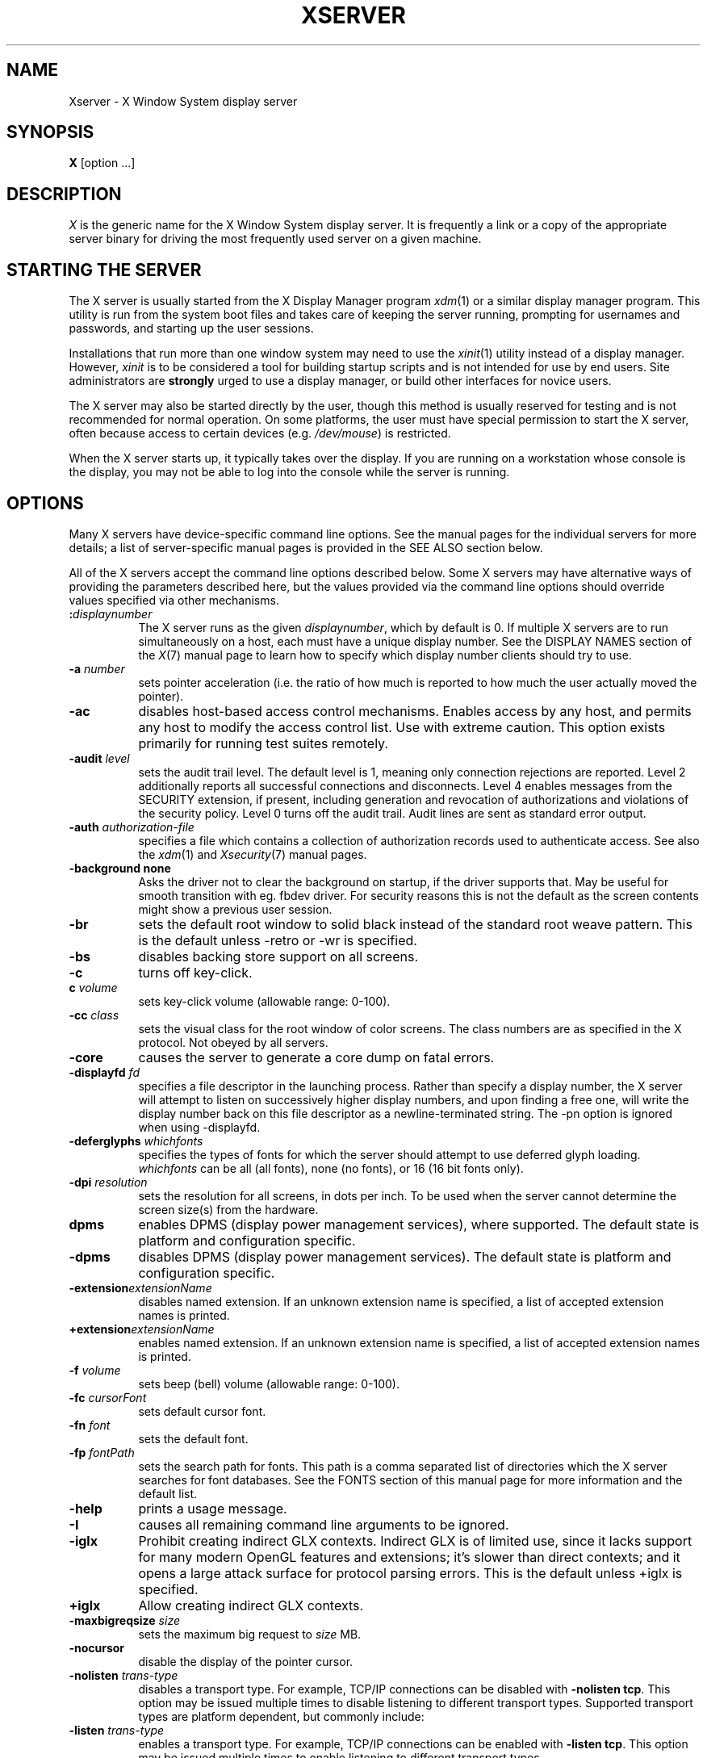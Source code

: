 '\" t
.\"
.\" Copyright 1984 - 1991, 1993, 1994, 1998  The Open Group
.\"
.\" Permission to use, copy, modify, distribute, and sell this software and its
.\" documentation for any purpose is hereby granted without fee, provided that
.\" the above copyright notice appear in all copies and that both that
.\" copyright notice and this permission notice appear in supporting
.\" documentation.
.\"
.\" The above copyright notice and this permission notice shall be included
.\" in all copies or substantial portions of the Software.
.\"
.\" THE SOFTWARE IS PROVIDED "AS IS", WITHOUT WARRANTY OF ANY KIND, EXPRESS
.\" OR IMPLIED, INCLUDING BUT NOT LIMITED TO THE WARRANTIES OF
.\" MERCHANTABILITY, FITNESS FOR A PARTICULAR PURPOSE AND NONINFRINGEMENT.
.\" IN NO EVENT SHALL THE OPEN GROUP BE LIABLE FOR ANY CLAIM, DAMAGES OR
.\" OTHER LIABILITY, WHETHER IN AN ACTION OF CONTRACT, TORT OR OTHERWISE,
.\" ARISING FROM, OUT OF OR IN CONNECTION WITH THE SOFTWARE OR THE USE OR
.\" OTHER DEALINGS IN THE SOFTWARE.
.\"
.\" Except as contained in this notice, the name of The Open Group shall
.\" not be used in advertising or otherwise to promote the sale, use or
.\" other dealings in this Software without prior written authorization
.\" from The Open Group.
.\" $XFree86: xc/programs/Xserver/Xserver.man,v 3.31 2004/01/10 22:27:46 dawes Exp $
.\" shorthand for double quote that works everywhere.
.ds q \N'34'
.TH XSERVER 1 "xorg-server 1.19.6" "X Version 11"
.SH NAME
Xserver \- X Window System display server
.SH SYNOPSIS
.B X
[option ...]
.SH DESCRIPTION
.I X
is the generic name for the X Window System display server.  It is
frequently a link or a copy of the appropriate server binary for
driving the most frequently used server on a given machine.
.SH "STARTING THE SERVER"
The X server is usually started from the X Display Manager program
\fIxdm\fP(1) or a similar display manager program.
This utility is run from the system boot files and takes care of keeping
the server running, prompting for usernames and passwords, and starting up
the user sessions.
.PP
Installations that run more than one window system may need to use the
\fIxinit\fP(1) utility instead of a display manager.  However, \fIxinit\fP is
to be considered a tool for building startup scripts and is not
intended for use by end users.  Site administrators are \fBstrongly\fP
urged to use a display manager, or build other interfaces for novice users.
.PP
The X server may also be started directly by the user, though this
method is usually reserved for testing and is not recommended for
normal operation.  On some platforms, the user must have special
permission to start the X server, often because access to certain
devices (e.g. \fI/dev/mouse\fP) is restricted.
.PP
When the X server starts up, it typically takes over the display.  If
you are running on a workstation whose console is the display, you may
not be able to log into the console while the server is running.
.SH OPTIONS
Many X servers have device-specific command line options.  See the manual
pages for the individual servers for more details; a list of
server-specific manual pages is provided in the SEE ALSO section below.
.PP
All of the X servers accept the command line options described below.
Some X servers may have alternative ways of providing the parameters
described here, but the values provided via the command line options
should override values specified via other mechanisms.
.TP 8
.B :\fIdisplaynumber\fP
The X server runs as the given \fIdisplaynumber\fP, which by default is 0.
If multiple X servers are to run simultaneously on a host, each must have
a unique display number.  See the DISPLAY
NAMES section of the \fIX\fP(7) manual page to learn how to
specify which display number clients should try to use.
.TP 8
.B \-a \fInumber\fP
sets pointer acceleration (i.e. the ratio of how much is reported to how much
the user actually moved the pointer).
.TP 8
.B \-ac
disables host-based access control mechanisms.  Enables access by any host,
and permits any host to modify the access control list.
Use with extreme caution.
This option exists primarily for running test suites remotely.
.TP 8
.B \-audit \fIlevel\fP
sets the audit trail level.  The default level is 1, meaning only connection
rejections are reported.  Level 2 additionally reports all successful
connections and disconnects.  Level 4 enables messages from the
SECURITY extension, if present, including generation and revocation of
authorizations and violations of the security policy.
Level 0 turns off the audit trail.
Audit lines are sent as standard error output.
.TP 8
.B \-auth \fIauthorization-file\fP
specifies a file which contains a collection of authorization records used
to authenticate access.  See also the \fIxdm\fP(1) and
\fIXsecurity\fP(7) manual pages.
.TP 8
.BI \-background\ none
Asks the driver not to clear the background on startup, if the driver supports that.
May be useful for smooth transition with eg. fbdev driver.
For security reasons this is not the default as the screen contents might
show a previous user session.
.TP 8
.B \-br
sets the default root window to solid black instead of the standard root weave
pattern.   This is the default unless -retro or -wr is specified.
.TP 8
.B \-bs
disables backing store support on all screens.
.TP 8
.B \-c
turns off key-click.
.TP 8
.B c \fIvolume\fP
sets key-click volume (allowable range: 0-100).
.TP 8
.B \-cc \fIclass\fP
sets the visual class for the root window of color screens.
The class numbers are as specified in the X protocol.
Not obeyed by all servers.
.TP 8
.B \-core
causes the server to generate a core dump on fatal errors.
.TP 8
.B \-displayfd \fIfd\fP
specifies a file descriptor in the launching process.  Rather than specify
a display number, the X server will attempt to listen on successively higher
display numbers, and upon finding a free one, will write the display number back
on this file descriptor as a newline-terminated string.  The \-pn option is
ignored when using \-displayfd.
.TP 8
.B \-deferglyphs \fIwhichfonts\fP
specifies the types of fonts for which the server should attempt to use
deferred glyph loading.  \fIwhichfonts\fP can be all (all fonts),
none (no fonts), or 16 (16 bit fonts only).
.TP 8
.B \-dpi \fIresolution\fP
sets the resolution for all screens, in dots per inch.
To be used when the server cannot determine the screen size(s) from the
hardware.
.TP 8
.B dpms
enables DPMS (display power management services), where supported.  The
default state is platform and configuration specific.
.TP 8
.B \-dpms
disables DPMS (display power management services).  The default state
is platform and configuration specific.
.TP 8
.BI \-extension extensionName
disables named extension.   If an unknown extension name is specified,
a list of accepted extension names is printed.
.TP 8
.BI +extension extensionName
enables named extension.   If an unknown extension name is specified,
a list of accepted extension names is printed.
.TP 8
.B \-f \fIvolume\fP
sets beep (bell) volume (allowable range: 0-100).
.TP 8
.B \-fc \fIcursorFont\fP
sets default cursor font.
.TP 8
.B \-fn \fIfont\fP
sets the default font.
.TP 8
.B \-fp \fIfontPath\fP
sets the search path for fonts.  This path is a comma separated list
of directories which the X server searches for font databases.
See the FONTS section of this manual page for more information and the default
list.
.TP 8
.B \-help
prints a usage message.
.TP 8
.B \-I
causes all remaining command line arguments to be ignored.
.TP 8
.B \-iglx
Prohibit creating indirect GLX contexts.  Indirect GLX is of limited use,
since it lacks support for many modern OpenGL features and extensions;
it's slower than direct contexts; and it opens a large attack surface for
protocol parsing errors.
This is the default unless +iglx is specified.
.TP 8
.B +iglx
Allow creating indirect GLX contexts.
.TP 8
.B \-maxbigreqsize \fIsize\fP
sets the maximum big request to
.I size
MB.
.TP 8
.B \-nocursor
disable the display of the pointer cursor.
.TP 8
.B \-nolisten \fItrans-type\fP
disables a transport type.  For example, TCP/IP connections can be disabled
with
.BR "\-nolisten tcp" .
This option may be issued multiple times to disable listening to different
transport types.
Supported transport types are platform dependent, but commonly include:
.TS
l l.
tcp     TCP over IPv4 or IPv6
inet    TCP over IPv4 only
inet6   TCP over IPv6 only
unix    UNIX Domain Sockets
local   Platform preferred local connection method
.TE
.TP 8
.B \-listen \fItrans-type\fP
enables a transport type.  For example, TCP/IP connections can be enabled
with
.BR "\-listen tcp" .
This option may be issued multiple times to enable listening to different
transport types.
.TP 8
.B \-noreset
prevents a server reset when the last client connection is closed.  This
overrides a previous
.B \-terminate
command line option.
.TP 8
.B \-p \fIminutes\fP
sets screen-saver pattern cycle time in minutes.
.TP 8
.B \-pn
permits the server to continue running if it fails to establish all of
its well-known sockets (connection points for clients), but
establishes at least one.  This option is set by default.
.TP 8
.B \-nopn
causes the server to exit if it fails to establish all of its well-known
sockets (connection points for clients).
.TP 8
.B \-r
turns off auto-repeat.
.TP 8
.B r
turns on auto-repeat.
.TP 8
.B -retro
starts the server with the classic stipple and cursor visible.  The default
is to start with a black root window, and to suppress display of the cursor
until the first time an application calls XDefineCursor(). For kdrive
servers, this implies -zap.
.TP 8
.B \-s \fIminutes\fP
sets screen-saver timeout time in minutes.
.TP 8
.B \-su
disables save under support on all screens.
.TP 8
.B \-seat \fIseat\fP
seat to run on. Takes a string identifying a seat in a platform
specific syntax. On platforms which support this feature this may be
used to limit the server to expose only a specific subset of devices
connected to the system.
.TP 8
.B \-t \fInumber\fP
sets pointer acceleration threshold in pixels (i.e. after how many pixels
pointer acceleration should take effect).
.TP 8
.B \-terminate
causes the server to terminate at server reset, instead of continuing to run.
This overrides a previous
.B \-noreset
command line option.
.TP 8
.B \-to \fIseconds\fP
sets default connection timeout in seconds.
.TP 8
.B \-tst
disables all testing extensions (e.g., XTEST, XTrap, XTestExtension1, RECORD).
.TP 8
.B tty\fIxx\fP
ignored, for servers started the ancient way (from init).
.TP 8
.B v
sets video-off screen-saver preference.
.TP 8
.B \-v
sets video-on screen-saver preference.
.TP 8
.B \-wm
forces the default backing-store of all windows to be WhenMapped.  This
is a backdoor way of getting backing-store to apply to all windows.
Although all mapped windows will have backing store, the backing store
attribute value reported by the server for a window will be the last
value established by a client.  If it has never been set by a client,
the server will report the default value, NotUseful.  This behavior is
required by the X protocol, which allows the server to exceed the
client's backing store expectations but does not provide a way to tell
the client that it is doing so.
.TP 8
.B \-wr
sets the default root window to solid white instead of the standard root weave
pattern.
.TP 8
.B \-x \fIextension\fP
loads the specified extension at init.
This is a no-op for most implementations.
.TP 8
.B [+-]xinerama
enables(+) or disables(-) the XINERAMA extension.  The default state is
platform and configuration specific.
.SH SERVER DEPENDENT OPTIONS
Some X servers accept the following options:
.TP 8
.B \-ld \fIkilobytes\fP
sets the data space limit of the server to the specified number of kilobytes.
A value of zero makes the data size as large as possible.  The default value
of \-1 leaves the data space limit unchanged.
.TP 8
.B \-lf \fIfiles\fP
sets the number-of-open-files limit of the server to the specified number.
A value of zero makes the limit as large as possible.  The default value
of \-1 leaves the limit unchanged.
.TP 8
.B \-ls \fIkilobytes\fP
sets the stack space limit of the server to the specified number of kilobytes.
A value of zero makes the stack size as large as possible.  The default value
of \-1 leaves the stack space limit unchanged.
.TP 8
.B \-maxclients
.BR 64 | 128 | 256 | 512
Set the maximum number of clients allowed to connect to the X server.
Acceptable values are 64, 128, 256 or 512.
.TP 8
.B \-render
.BR default | mono | gray | color
sets the color allocation policy that will be used by the render extension.
.RS 8
.TP 8
.I default
selects the default policy defined for the display depth of the X
server.
.TP 8
.I mono
don't use any color cell.
.TP 8
.I gray
use a gray map of 13 color cells for the X render extension.
.TP 8
.I color
use a color cube of at most 4*4*4 colors (that is 64 color cells).
.RE
.TP 8
.B \-dumbSched
disables smart scheduling on platforms that support the smart scheduler.
.TP
.B \-schedInterval \fIinterval\fP
sets the smart scheduler's scheduling interval to
.I interval
milliseconds.
.SH XDMCP OPTIONS
X servers that support XDMCP have the following options.
See the \fIX Display Manager Control Protocol\fP specification for more
information.
.TP 8
.B \-query \fIhostname\fP
enables XDMCP and sends Query packets to the specified
.IR hostname .
.TP 8
.B \-broadcast
enable XDMCP and broadcasts BroadcastQuery packets to the network.  The
first responding display manager will be chosen for the session.
.TP 8
.B \-multicast [\fIaddress\fP [\fIhop count\fP]]
Enable XDMCP and multicast BroadcastQuery packets to the  network.
The first responding display manager is chosen for the session.  If an
address is specified, the multicast is sent to that address.  If no
address is specified, the multicast is sent to the default XDMCP IPv6
multicast group.  If a hop count is specified, it is used as the maximum
hop count for the multicast.  If no hop count is specified, the multicast
is set to a maximum of 1 hop, to prevent the multicast from being routed
beyond the local network.
.TP 8
.B \-indirect \fIhostname\fP
enables XDMCP and send IndirectQuery packets to the specified
.IR hostname .
.TP 8
.B \-port \fIport-number\fP
uses the specified \fIport-number\fP for XDMCP packets, instead of the
default.  This option must be specified before any \-query, \-broadcast,
\-multicast, or \-indirect options.
.TP 8
.B \-from \fIlocal-address\fP
specifies the local address to connect from (useful if the connecting host
has multiple network interfaces).  The \fIlocal-address\fP may be expressed
in any form acceptable to the host platform's \fIgethostbyname\fP(3)
implementation.
.TP 8
.B \-once
causes the server to terminate (rather than reset) when the XDMCP session
ends.
.TP 8
.B \-class \fIdisplay-class\fP
XDMCP has an additional display qualifier used in resource lookup for
display-specific options.  This option sets that value, by default it
is "MIT-unspecified" (not a very useful value).
.TP 8
.B \-cookie \fIxdm-auth-bits\fP
When testing XDM-AUTHENTICATION-1, a private key is shared between the
server and the manager.  This option sets the value of that private
data (not that it is very private, being on the command line!).
.TP 8
.B \-displayID \fIdisplay-id\fP
Yet another XDMCP specific value, this one allows the display manager to
identify each display so that it can locate the shared key.
.SH XKEYBOARD OPTIONS
X servers that support the XKEYBOARD (a.k.a. \*qXKB\*q) extension accept the
following options.  All layout files specified on the command line must be
located in the XKB base directory or a subdirectory, and specified as the
relative path from the XKB base directory.  The default XKB base directory is
.IR /usr/lib/X11/xkb .
.TP 8
.BR [+-]accessx " [ \fItimeout\fP [ \fItimeout_mask\fP [ \fIfeedback\fP [ \fIoptions_mask\fP ] ] ] ]"
enables(+) or disables(-) AccessX key sequences.
.TP 8
.B \-xkbdir \fIdirectory\fP
base directory for keyboard layout files.  This option is not available
for setuid X servers (i.e., when the X server's real and effective uids
are different).
.TP 8
.B \-ardelay \fImilliseconds\fP
sets the autorepeat delay (length of time in milliseconds that a key must
be depressed before autorepeat starts).
.TP 8
.B \-arinterval \fImilliseconds\fP
sets the autorepeat interval (length of time in milliseconds that should
elapse between autorepeat-generated keystrokes).
.TP 8
.B \-xkbmap \fIfilename\fP
loads keyboard description in \fIfilename\fP on server startup.
.SH "NETWORK CONNECTIONS"
The X server supports client connections via a platform-dependent subset of
the following transport types: TCP/IP, Unix Domain sockets,
and several varieties of SVR4 local connections.  See the DISPLAY
NAMES section of the \fIX\fP(7) manual page to learn how to
specify which transport type clients should try to use.
.SH GRANTING ACCESS
The X server implements a platform-dependent subset of the following
authorization protocols: MIT-MAGIC-COOKIE-1, XDM-AUTHORIZATION-1,
XDM-AUTHORIZATION-2, SUN-DES-1, and MIT-KERBEROS-5.  See the
\fIXsecurity\fP(7) manual page for information on the
operation of these protocols.
.PP
Authorization data required by the above protocols is passed to the
server in a private file named with the \fB\-auth\fP command line
option.  Each time the server is about to accept the first connection
after a reset (or when the server is starting), it reads this file.
If this file contains any authorization records, the local host is not
automatically allowed access to the server, and only clients which
send one of the authorization records contained in the file in the
connection setup information will be allowed access.  See the
\fIXau\fP manual page for a description of the binary format of this
file.  See \fIxauth\fP(1) for maintenance of this file, and distribution
of its contents to remote hosts.
.PP
The X server also uses a host-based access control list for deciding
whether or not to accept connections from clients on a particular machine.
If no other authorization mechanism is being used,
this list initially consists of the host on which the server is running as
well as any machines listed in the file \fI/etc/X\fBn\fI.hosts\fR, where
\fBn\fP is the display number of the server.  Each line of the file should
contain either an Internet hostname (e.g. expo.lcs.mit.edu)
or a complete name in the format
\fIfamily\fP:\fIname\fP as described in the \fIxhost\fP(1) manual page.
There should be no leading or trailing spaces on any lines.  For example:
.sp
.in +8
.nf
joesworkstation
corporate.company.com
inet:bigcpu
local:
.fi
.in -8
.PP
Users can add or remove hosts from this list and enable or disable access
control using the \fIxhost\fP command from the same machine as the server.
.PP
If the X FireWall Proxy (\fIxfwp\fP) is being used without a sitepolicy,
host-based authorization must be turned on for clients to be able to
connect to the X server via the \fIxfwp\fP.  If \fIxfwp\fP is run without
a configuration file and thus no sitepolicy is defined, if \fIxfwp\fP
is using an X server where xhost + has been run to turn off host-based
authorization checks, when a client tries to connect to this X server
via \fIxfwp\fP, the X server will deny the connection.  See \fIxfwp\fP(1)
for more information about this proxy.
.PP
The X protocol intrinsically does not have any notion of window operation
permissions or place any restrictions on what a client can do; if a program can
connect to a display, it has full run of the screen.
X servers that support the SECURITY extension fare better because clients
can be designated untrusted via the authorization they use to connect; see
the \fIxauth\fP(1) manual page for details.  Restrictions are imposed
on untrusted clients that curtail the mischief they can do.  See the SECURITY
extension specification for a complete list of these restrictions.
.PP
Sites that have better
authentication and authorization systems might wish to make
use of the hooks in the libraries and the server to provide additional
security models.
.SH SIGNALS
The X server attaches special meaning to the following signals:
.TP 8
.I SIGHUP
This signal causes the server to close all existing connections, free all
resources, and restore all defaults.  It is sent by the display manager
whenever the main user's main application (usually an \fIxterm\fP or window
manager) exits to force the server to clean up and prepare for the next
user.
.TP 8
.I SIGTERM
This signal causes the server to exit cleanly.
.TP 8
.I SIGUSR1
This signal is used quite differently from either of the above.  When the
server starts, it checks to see if it has inherited SIGUSR1 as SIG_IGN
instead of the usual SIG_DFL.  In this case, the server sends a SIGUSR1 to
its parent process after it has set up the various connection schemes.
\fIXdm\fP uses this feature to recognize when connecting to the server
is possible.
.SH FONTS
The X server can obtain fonts from directories and/or from font servers.
The list of directories and font servers
the X server uses when trying to open a font is controlled
by the \fIfont path\fP.
.LP
The default font path is
/usr/share/fonts/X11//misc/, /usr/share/fonts/X11//TTF/, /usr/share/fonts/X11//OTF/, /usr/share/fonts/X11//Type1/, /usr/share/fonts/X11//100dpi/, /usr/share/fonts/X11//75dpi/ .
.LP
A special kind of directory can be specified using the \fBcatalogue\fP:
prefix. Directories specified this way can contain symlinks pointing to the
real font directories. See the FONTPATH.D section for details.
.LP
The font path can be set with the \fB\-fp\fP option or by \fIxset\fP(1)
after the server has started.
.SH "FONTPATH.D"
You can specify a special kind of font path in the form \fBcatalogue:<dir>\fR.
The directory specified after the catalogue: prefix will be scanned for symlinks
and each symlink destination will be added as a local fontfile FPE.
.PP
The symlink can be suffixed by attributes such as '\fBunscaled\fR', which
will be passed through to the underlying fontfile FPE. The only exception is
the newly introduced '\fBpri\fR' attribute, which will be used for ordering
the font paths specified by the symlinks.

An example configuration:

.nf
    75dpi:unscaled:pri=20 \-> /usr/share/X11/fonts/75dpi
    ghostscript:pri=60 \-> /usr/share/fonts/default/ghostscript
    misc:unscaled:pri=10 \-> /usr/share/X11/fonts/misc
    type1:pri=40 \-> /usr/share/X11/fonts/Type1
    type1:pri=50 \-> /usr/share/fonts/default/Type1
.fi

This will add /usr/share/X11/fonts/misc as the first FPE with the attribute
\N'39'unscaled', second FPE will be /usr/share/X11/fonts/75dpi, also with
the attribute 'unscaled' etc. This is functionally equivalent to setting
the following font path:

.nf
    /usr/share/X11/fonts/misc:unscaled,
    /usr/share/X11/fonts/75dpi:unscaled,
    /usr/share/X11/fonts/Type1,
    /usr/share/fonts/default/Type1,
    /usr/share/fonts/default/ghostscript
.fi

.SH FILES
.TP 30
.I /etc/X\fBn\fP.hosts
Initial access control list for display number \fBn\fP
.TP 30
.IR /usr/share/fonts/X11/misc , /usr/share/fonts/X11/75dpi , /usr/share/fonts/X11/100dpi
Bitmap font directories
.TP 30
.IR /usr/share/fonts/X11/TTF , /usr/share/fonts/X11/Type1
Outline font directories
.TP 30
.I /tmp/.X11-unix/X\fBn\fP
Unix domain socket for display number \fBn\fP
.TP 30
.I /usr/adm/X\fBn\fPmsgs
Error log file for display number \fBn\fP if run from \fIinit\fP(8)
.TP 30
.I /usr/lib/X11/xdm/xdm-errors
Default error log file if the server is run from \fIxdm\fP(1)
.SH "SEE ALSO"
General information: \fIX\fP(7)
.PP
Protocols:
.I "X Window System Protocol,"
.I "The X Font Service Protocol,"
.I "X Display Manager Control Protocol"
.PP
Fonts: \fIbdftopcf\fP(1), \fImkfontdir\fP(1), \fImkfontscale\fP(1),
\fIxfs\fP(1), \fIxlsfonts\fP(1), \fIxfontsel\fP(1), \fIxfd\fP(1),
.I "X Logical Font Description Conventions"
.PP
Keyboards: \fIxkeyboard-config\fP(7)
.PP
Security: \fIXsecurity\fP(7), \fIxauth\fP(1), \fIXau\fP(1),
\fIxdm\fP(1), \fIxhost\fP(1), \fIxfwp\fP(1),
.I "Security Extension Specification"
.PP
Starting the server: \fIstartx\fP(1), \fIxdm\fP(1), \fIxinit\fP(1)
.PP
Controlling the server once started: \fIxset\fP(1), \fIxsetroot\fP(1),
\fIxhost\fP(1), \fIxinput\fP(1), \fIxrandr\fP(1)
.PP
Server-specific man pages:
\fIXorg\fP(1), \fIXdmx\fP(1), \fIXephyr\fP(1), \fIXnest\fP(1),
\fIXvfb\fP(1), \fIXquartz\fP(1), \fIXWin\fP(1).
.PP
Server internal documentation:
.I "Definition of the Porting Layer for the X v11 Sample Server"
.SH AUTHORS
The sample server was originally written by Susan Angebranndt, Raymond
Drewry, Philip Karlton, and Todd Newman, from Digital Equipment
Corporation, with support from a large cast.  It has since been
extensively rewritten by Keith Packard and Bob Scheifler, from MIT.
Dave Wiggins took over post-R5 and made substantial improvements.
